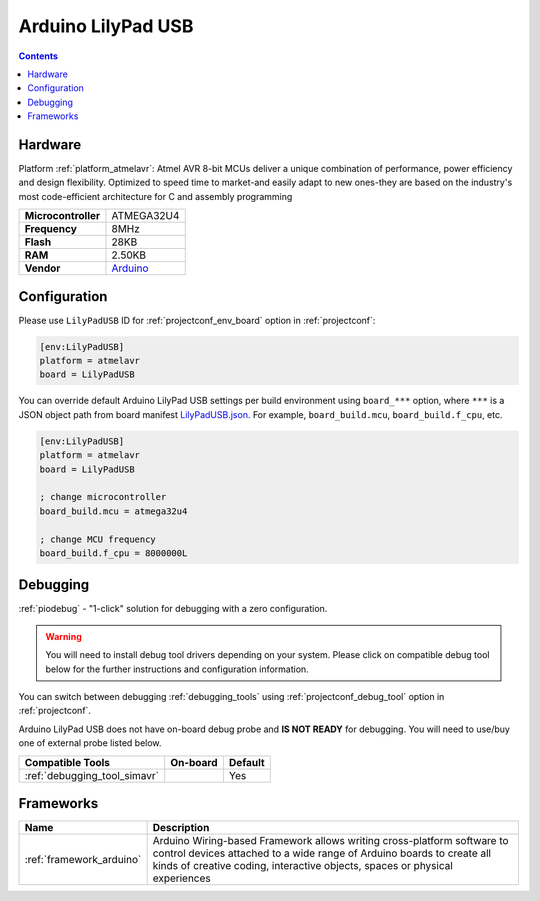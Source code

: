 ..  Copyright (c) 2014-present PlatformIO <contact@platformio.org>
    Licensed under the Apache License, Version 2.0 (the "License");
    you may not use this file except in compliance with the License.
    You may obtain a copy of the License at
       http://www.apache.org/licenses/LICENSE-2.0
    Unless required by applicable law or agreed to in writing, software
    distributed under the License is distributed on an "AS IS" BASIS,
    WITHOUT WARRANTIES OR CONDITIONS OF ANY KIND, either express or implied.
    See the License for the specific language governing permissions and
    limitations under the License.

.. _board_atmelavr_LilyPadUSB:

Arduino LilyPad USB
===================

.. contents::

Hardware
--------

Platform :ref:`platform_atmelavr`: Atmel AVR 8-bit MCUs deliver a unique combination of performance, power efficiency and design flexibility. Optimized to speed time to market-and easily adapt to new ones-they are based on the industry's most code-efficient architecture for C and assembly programming

.. list-table::

  * - **Microcontroller**
    - ATMEGA32U4
  * - **Frequency**
    - 8MHz
  * - **Flash**
    - 28KB
  * - **RAM**
    - 2.50KB
  * - **Vendor**
    - `Arduino <http://arduino.cc/en/Main/ArduinoBoardLilyPadUSB?utm_source=platformio.org&utm_medium=docs>`__


Configuration
-------------

Please use ``LilyPadUSB`` ID for :ref:`projectconf_env_board` option in :ref:`projectconf`:

.. code-block:: ini

  [env:LilyPadUSB]
  platform = atmelavr
  board = LilyPadUSB

You can override default Arduino LilyPad USB settings per build environment using
``board_***`` option, where ``***`` is a JSON object path from
board manifest `LilyPadUSB.json <https://github.com/platformio/platform-atmelavr/blob/master/boards/LilyPadUSB.json>`_. For example,
``board_build.mcu``, ``board_build.f_cpu``, etc.

.. code-block:: ini

  [env:LilyPadUSB]
  platform = atmelavr
  board = LilyPadUSB

  ; change microcontroller
  board_build.mcu = atmega32u4

  ; change MCU frequency
  board_build.f_cpu = 8000000L

Debugging
---------

:ref:`piodebug` - "1-click" solution for debugging with a zero configuration.

.. warning::
    You will need to install debug tool drivers depending on your system.
    Please click on compatible debug tool below for the further
    instructions and configuration information.

You can switch between debugging :ref:`debugging_tools` using
:ref:`projectconf_debug_tool` option in :ref:`projectconf`.

Arduino LilyPad USB does not have on-board debug probe and **IS NOT READY** for debugging. You will need to use/buy one of external probe listed below.

.. list-table::
  :header-rows:  1

  * - Compatible Tools
    - On-board
    - Default
  * - :ref:`debugging_tool_simavr`
    - 
    - Yes

Frameworks
----------
.. list-table::
    :header-rows:  1

    * - Name
      - Description

    * - :ref:`framework_arduino`
      - Arduino Wiring-based Framework allows writing cross-platform software to control devices attached to a wide range of Arduino boards to create all kinds of creative coding, interactive objects, spaces or physical experiences